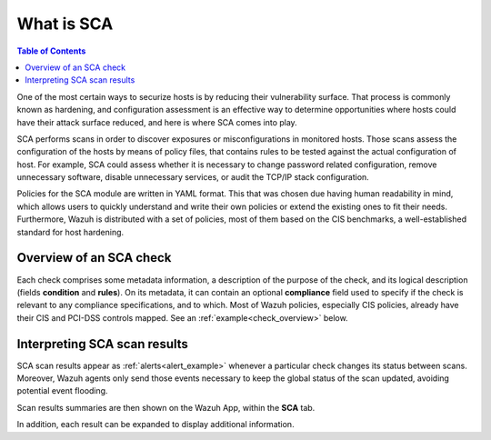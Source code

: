What is SCA
=================================

.. contents:: Table of Contents
   :depth: 10

One of the most certain ways to securize hosts is by reducing their vulnerability surface. That process is commonly
known as hardening, and configuration assessment is an effective way to determine opportunities where hosts could
have their attack surface reduced, and here is where SCA comes into play.

SCA performs scans in order to discover exposures or misconfigurations in monitored hosts. Those scans assess the
configuration of the hosts by means of policy files, that contains rules to be tested against the actual
configuration of host.
For example, SCA could assess whether it is necessary to change password related configuration, remove unnecessary
software, disable unnecessary services, or audit the TCP/IP stack configuration.

Policies for the SCA module are written in YAML format. This that was chosen due having human readability in mind,
which allows users to quickly understand and write their own policies or extend the existing ones to fit their needs.
Furthermore, Wazuh is distributed with a set of policies, most of them based on the CIS benchmarks, a well-established
standard for host hardening.

Overview of an SCA check
----------------------------------

Each check comprises some metadata information, a description of the purpose of the check, and its logical description
(fields **condition** and **rules**). On its metadata, it can contain an optional **compliance** field used to specify
if the check is relevant to any compliance specifications, and to which. Most of Wazuh policies, especially CIS policies,
already have their CIS and PCI-DSS controls mapped. See an :ref:`example<check_overview>` below.


.. code-block:: yaml
    :name: check_overview
    :caption: Check example

    - id: 3064
      title: "Ensure IPv6 default deny firewall policy"
      description: "A default deny all policy on connections ensures that any unconfigured network usage will be rejected."
      rationale: "With a default accept policy the firewall will accept any packet that is not configured to be denied. It is easier to white list acceptable usage than to black list unacceptable usage."
      remediation: "Run the following commands to implement a default DROP policy: # ip6tables -P INPUT DROP # ip6tables -P OUTPUT DROP # ip6tables -P FORWARD DROP. Notes: Changing firewall settings while connected over network can result in being locked out of the system. Remediation will only affect the active system firewall, be sure to configure the default policy in your firewall management to apply on boot as well."
      compliance:
        - cis: ["3.5.2.1"]
        - cis_csc: ["9.4"]
      condition: all
      rules:
        - 'c:ip6tables -L -> r:^Chain INPUT && r:policy DROP'
        - 'c:ip6tables -L -> r:^Chain FORWARD && r:policy DROP'
        - 'c:ip6tables -L -> r:^Chain OUTPUT && r:policy DROP'

Interpreting SCA scan results
----------------------------------

SCA scan results appear as :ref:`alerts<alert_example>` whenever a particular check changes its status between scans.
Moreover, Wazuh agents only send those events necessary to keep the global status of the scan updated, avoiding
potential event flooding.

.. code-block:: none
    :name: alert_example
    :caption: Alert example

    ** Alert 1568287462.156390: mail  - sca,gdpr_IV_35.7.d
    2019 Sep 12 13:24:22 (debian9-56) 10.0.0.56->sca
    Rule: 19007 (level 7) -> 'CIS benchmark for Debian/Linux 9 L1: Ensure IPv6 default deny firewall policy'
    {"type":"check","id":1802673953,"policy":"CIS benchmark for Debian/Linux 9 L1","policy_id":"cis_debian9_L1","check":{"id":3064,"title":"Ensure IPv6 default deny firewall policy","description":"A default deny all policy on connections ensures that any unconfigured network usage will be rejected.","rationale":"With a default accept policy the firewall will accept any packet that is not configured to be denied. It is easier to white list acceptable usage than to black list unacceptable usage.","remediation":"Run the following commands to implement a default DROP policy: # ip6tables -P INPUT DROP # ip6tables -P OUTPUT DROP # ip6tables -P FORWARD DROP. Notes: Changing firewall settings while connected over network can result in being locked out of the system. Remediation will only affect the active system firewall, be sure to configure the default policy in your firewall management to apply on boot as well.","compliance":{"cis":"3.5.2.1","cis_csc":"9.4"},"rules":["c:ip6tables -L -> r:^Chain INPUT && r:policy DROP","c:ip6tables -L -> r:^Chain FORWARD && r:policy DROP","c:ip6tables -L -> r:^Chain OUTPUT && r:policy DROP"],"command":"ip6tables -L","result":"failed"}}
    sca.type: check
    sca.scan_id: 1802673953
    sca.policy: CIS benchmark for Debian/Linux 9 L1
    sca.check.id: 3064
    sca.check.title: Ensure IPv6 default deny firewall policy
    sca.check.description: A default deny all policy on connections ensures that any unconfigured network usage will be rejected.
    sca.check.rationale: With a default accept policy the firewall will accept any packet that is not configured to be denied. It is easier to white list acceptable usage than to black list unacceptable usage.
    sca.check.remediation: Run the following commands to implement a default DROP policy: # ip6tables -P INPUT DROP # ip6tables -P OUTPUT DROP # ip6tables -P FORWARD DROP. Notes: Changing firewall settings while connected over network can result in being locked out of the system. Remediation will only affect the active system firewall, be sure to configure the default policy in your firewall management to apply on boot as well.
    sca.check.compliance.cis: 3.5.2.1
    sca.check.compliance.cis_csc: 9.4
    sca.check.command: ["ip6tables -L"]
    sca.check.result: failed


Scan results summaries are then shown on the Wazuh App, within the **SCA** tab.

.. thumbnail:: ../../../images/sca/sca_agent_overview.png
    :title: SCA summary
    :align: center
    :width: 100%

In addition, each result can be expanded to display additional information.

.. thumbnail:: ../../../images/sca/sca_agent_check_result.png
    :title: SCA check list
    :align: center
    :width: 100%
